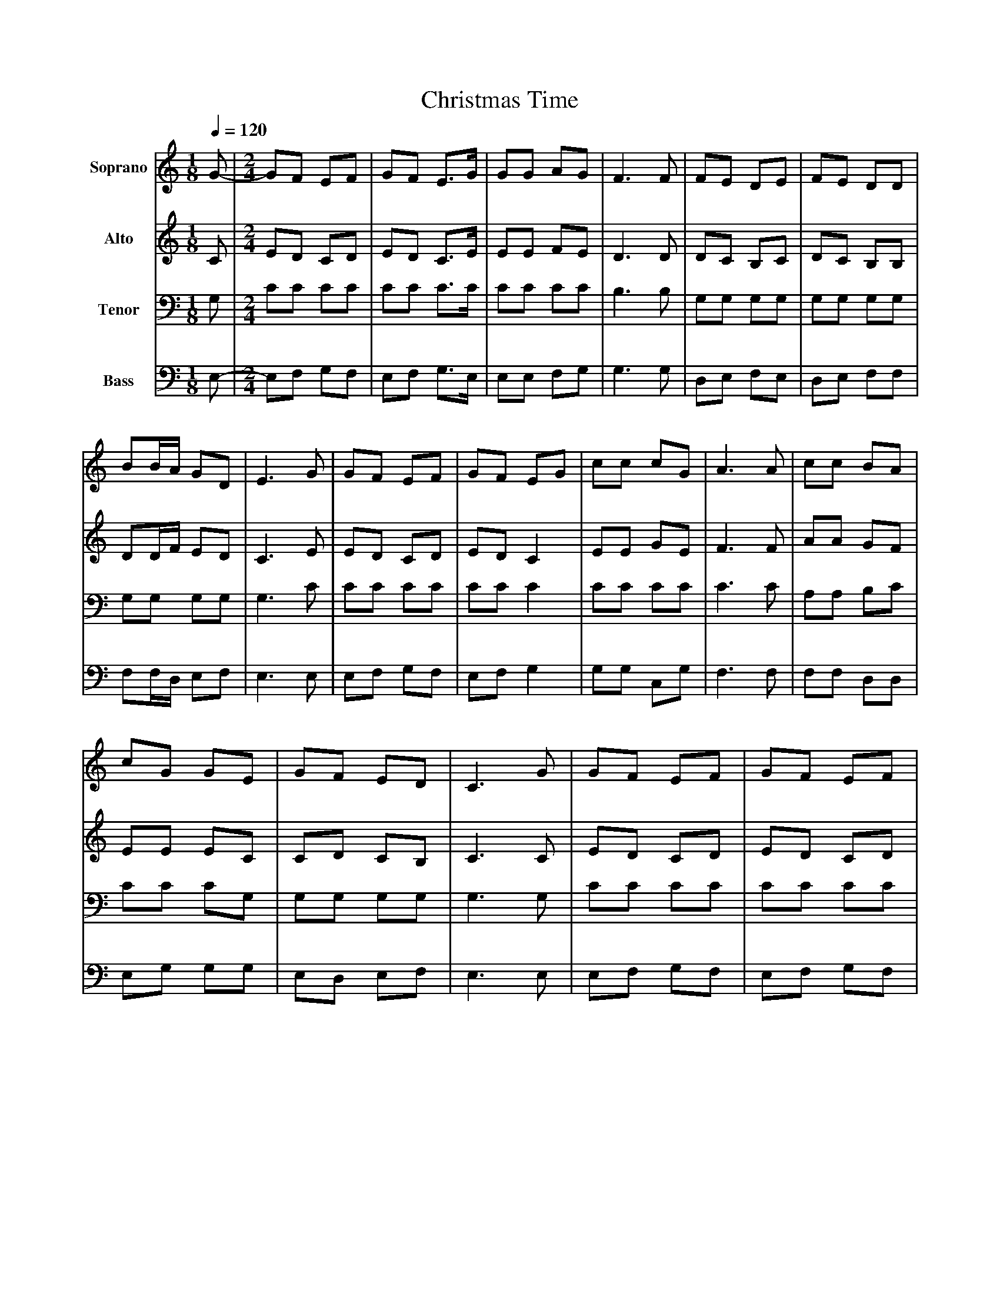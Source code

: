 %%abc-creator mxml2abc 1.4
%%abc-version 2.0
%%continueall true
%%titletrim true
%%titleformat A-1 T C1, Z-1, S-1
X: 0
T: Christmas Time
L: 1/4
M: 1/8
Q: 1/4=120
V: P1 name="Soprano"
%%MIDI program 1 0
V: P2 name="Alto"
%%MIDI program 2 0
V: P3 name="Tenor"
%%MIDI program 3 0
V: P4 name="Bass"
%%MIDI program 4 0
K: C
[V: P1]  G/- | [M: 2/4]  G/F/ E/F/ | G/F/ E3/4G/4 | G/G/ A/G/ | F3/ F/ | F/E/ D/E/ | F/E/ D/D/ | B/B/4A/4 G/D/ | E3/ G/ | G/F/ E/F/ | G/F/ E/G/ | c/c/ c/G/ | A3/ A/ | c/c/ B/A/ | c/G/ G/E/ | G/F/ E/D/ | C3/ G/ | G/F/ E/F/ | G/F/ E/F/ | G/G/ A/G/ | F3/ F/ | F/E/ D/E/ | F/E/ D | B3/4A/4 G/F/ | E3/ G/ | G/F/ E/F/ | G/F/ E/G/ | c3/4c/4 c/G/ | A3/ A/ | c/d/ c/c/ | G/G/ G/E/ | G/F/ D/B,/ | [M: 3/8]  C3/|]
[V: P2]  C/ | [M: 2/4]  E/D/ C/D/ | E/D/ C3/4E/4 | E/E/ F/E/ | D3/ D/ | D/C/ B,/C/ | D/C/ B,/B,/ | D/D/4F/4 E/D/ | C3/ E/ | E/D/ C/D/ | E/D/ C | E/E/ G/E/ | F3/ F/ | A/A/ G/F/ | E/E/ E/C/ | C/D/ C/B,/ | C3/ C/ | E/D/ C/D/ | E/D/ C/D/ | E/E/ F/E/ | D3/ D/ | D/C/ B,/C/ | D/C/ B, | D3/4F/4 E/D/ | C3/ E/ | E/D/ C/D/ | E/D/ C/E/ | E3/4E/4 G/E/ | F3/ F/ | A/A/ A/F/ | E/E/ E/C/ | D/D/ B,/G,/ | [M: 3/8]  G,3/|]
[V: P3]  G,/ | [M: 2/4]  C/C/ C/C/ | C/C/ C3/4C/4 | C/C/ C/C/ | B,3/ B,/ | G,/G,/ G,/G,/ | G,/G,/ G,/G,/ | G,/G,/ G,/G,/ | G,3/ C/ | C/C/ C/C/ | C/C/ C | C/C/ C/C/ | C3/ C/ | A,/A,/ B,/C/ | C/C/ C/G,/ | G,/G,/ G,/G,/ | G,3/ G,/ | C/C/ C/C/ | C/C/ C/C/ | C/C/ C/C/ | B,3/ B,/ | G,/G,/ G,/G,/ | G,/G,/ G, | G,3/4G,/4 G,/G,/ | G,3/ C/ | C/C/ C/C/ | C/C/ C/C/ | C3/4C/4 C/C/ | C3/ C/ | A,/A,/ A,/C/ | C/C/ C/G,/ | G,/G,/ G,/F,/ | [M: 3/8]  E,3/|]
[V: P4]  E,/- | [M: 2/4]  E,/F,/ G,/F,/ | E,/F,/ G,3/4E,/4 | E,/E,/ F,/G,/ | G,3/ G,/ | D,/E,/ F,/E,/ | D,/E,/ F,/F,/ | F,/F,/4D,/4 E,/F,/ | E,3/ E,/ | E,/F,/ G,/F,/ | E,/F,/ G, | G,/G,/ C,/G,/ | F,3/ F,/ | F,/F,/ D,/D,/ | E,/G,/ G,/G,/ | E,/D,/ E,/F,/ | E,3/ E,/ | E,/F,/ G,/F,/ | E,/F,/ G,/F,/ | E,/E,/ F,/G,/ | G,3/ G,/ | D,/E,/ F,/E,/ | D,/E,/ F, | F,3/4D,/4 E,/F,/ | E,3/ E,/ | E,/F,/ G,/F,/ | E,/F,/ G,/E,/ | G,3/4G,/4 E,/G,/ | F,3/ F,/ | F,/F,/ D,/D,/ | E,/E,/ C,/C,/ | B,,/B,,/ B,,/B,,/ | [M: 3/8]  C,3/|]

